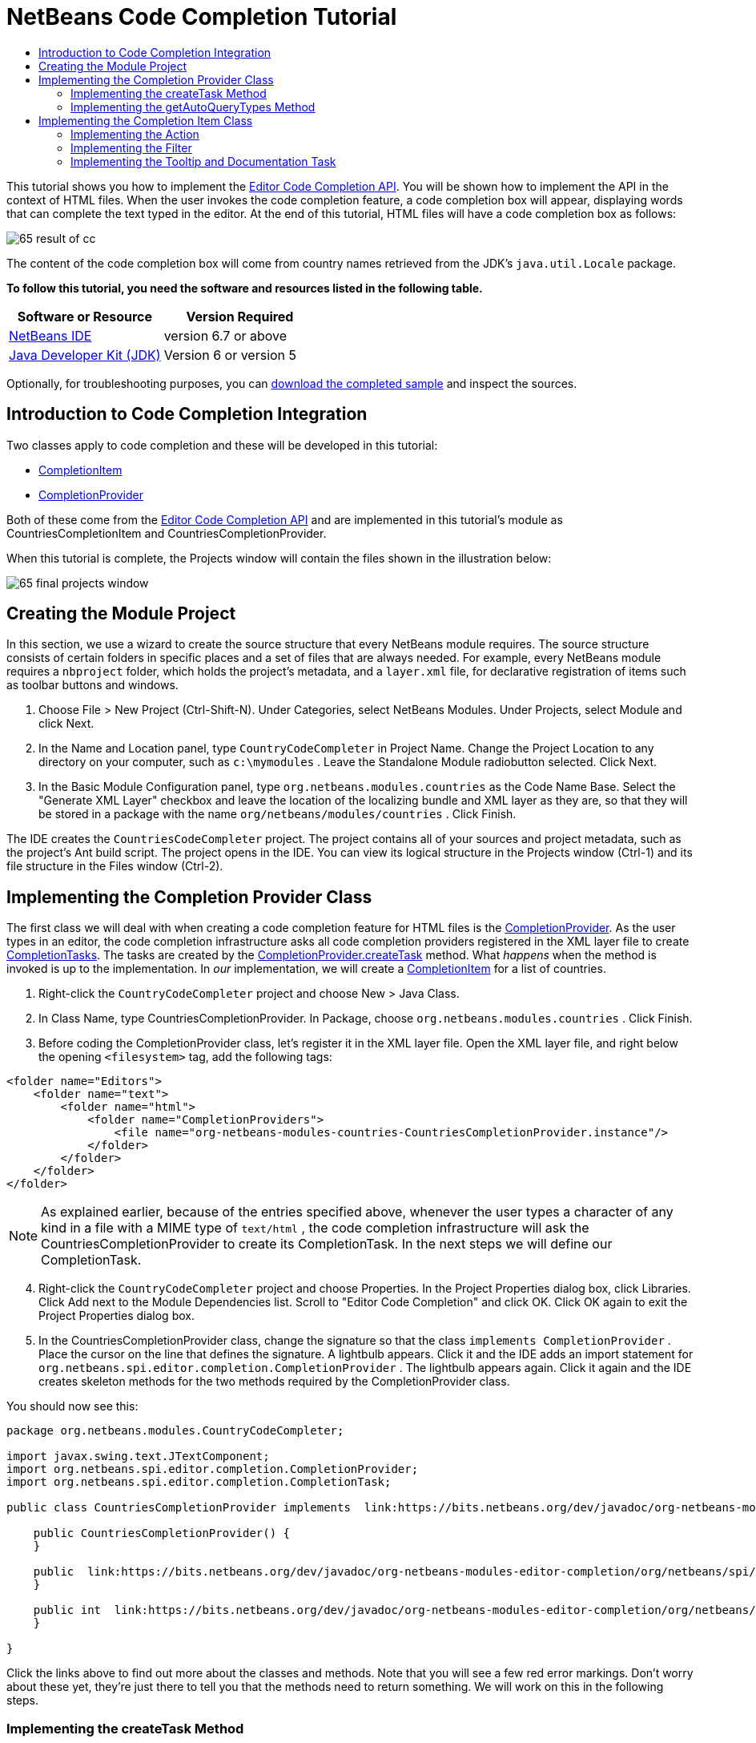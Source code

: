 // 
//     Licensed to the Apache Software Foundation (ASF) under one
//     or more contributor license agreements.  See the NOTICE file
//     distributed with this work for additional information
//     regarding copyright ownership.  The ASF licenses this file
//     to you under the Apache License, Version 2.0 (the
//     "License"); you may not use this file except in compliance
//     with the License.  You may obtain a copy of the License at
// 
//       http://www.apache.org/licenses/LICENSE-2.0
// 
//     Unless required by applicable law or agreed to in writing,
//     software distributed under the License is distributed on an
//     "AS IS" BASIS, WITHOUT WARRANTIES OR CONDITIONS OF ANY
//     KIND, either express or implied.  See the License for the
//     specific language governing permissions and limitations
//     under the License.
//

= NetBeans Code Completion Tutorial
:jbake-type: platform-tutorial
:jbake-tags: tutorials 
:jbake-status: published
:syntax: true
:source-highlighter: pygments
:toc: left
:toc-title:
:icons: font
:experimental:
:description: NetBeans Code Completion Tutorial - Apache NetBeans
:keywords: Apache NetBeans Platform, Platform Tutorials, NetBeans Code Completion Tutorial

This tutorial shows you how to implement the  link:https://bits.netbeans.org/dev/javadoc/org-netbeans-modules-editor-completion/overview-summary.html[Editor Code Completion API]. You will be shown how to implement the API in the context of HTML files. When the user invokes the code completion feature, a code completion box will appear, displaying words that can complete the text typed in the editor. At the end of this tutorial, HTML files will have a code completion box as follows:


image::images/65-result-of-cc.png[]

The content of the code completion box will come from country names retrieved from the JDK's  ``java.util.Locale``  package.





*To follow this tutorial, you need the software and resources listed in the following table.*

|===
|Software or Resource |Version Required 

| link:https://netbeans.apache.org/download/index.html[NetBeans IDE] |version 6.7 or above 

| link:https://www.oracle.com/technetwork/java/javase/downloads/index.html[Java Developer Kit (JDK)] |Version 6 or 
version 5 
|===

Optionally, for troubleshooting purposes, you can  link:http://plugins.netbeans.org/PluginPortal/faces/PluginDetailPage.jsp?pluginid=11981[download the completed sample] and inspect the sources.


== Introduction to Code Completion Integration

Two classes apply to code completion and these will be developed in this tutorial:

*  link:https://bits.netbeans.org/dev/javadoc/org-netbeans-modules-editor-completion/org/netbeans/spi/editor/completion/CompletionItem.html[CompletionItem]
*  link:https://bits.netbeans.org/dev/javadoc/org-netbeans-modules-editor-completion/org/netbeans/spi/editor/completion/CompletionProvider.html[CompletionProvider]

Both of these come from the  link:https://bits.netbeans.org/dev/javadoc/org-netbeans-modules-editor-completion/overview-summary.html[Editor Code Completion API] and are implemented in this tutorial's module as CountriesCompletionItem and CountriesCompletionProvider.

When this tutorial is complete, the Projects window will contain the files shown in the illustration below:


image::images/65-final-projects-window.png[]


== Creating the Module Project

In this section, we use a wizard to create the source structure that every NetBeans module requires. The source structure consists of certain folders in specific places and a set of files that are always needed. For example, every NetBeans module requires a  ``nbproject``  folder, which holds the project's metadata, and a  ``layer.xml``  file, for declarative registration of items such as toolbar buttons and windows.


[start=1]
1. Choose File > New Project (Ctrl-Shift-N). Under Categories, select NetBeans Modules. Under Projects, select Module and click Next.

[start=2]
1. In the Name and Location panel, type  ``CountryCodeCompleter``  in Project Name. Change the Project Location to any directory on your computer, such as  ``c:\mymodules`` . Leave the Standalone Module radiobutton selected. Click Next.

[start=3]
1. In the Basic Module Configuration panel, type  ``org.netbeans.modules.countries``  as the Code Name Base. Select the "Generate XML Layer" checkbox and leave the location of the localizing bundle and XML layer as they are, so that they will be stored in a package with the name  ``org/netbeans/modules/countries`` . Click Finish.

The IDE creates the  ``CountriesCodeCompleter``  project. The project contains all of your sources and project metadata, such as the project's Ant build script. The project opens in the IDE. You can view its logical structure in the Projects window (Ctrl-1) and its file structure in the Files window (Ctrl-2).


== Implementing the Completion Provider Class

The first class we will deal with when creating a code completion feature for HTML files is the  link:https://bits.netbeans.org/dev/javadoc/org-netbeans-modules-editor-completion/org/netbeans/spi/editor/completion/CompletionProvider.html[CompletionProvider]. As the user types in an editor, the code completion infrastructure asks all code completion providers registered in the XML layer file to create  link:https://bits.netbeans.org/dev/javadoc/org-netbeans-modules-editor-completion/org/netbeans/spi/editor/completion/CompletionTask.html[CompletionTasks]. The tasks are created by the  link:https://bits.netbeans.org/dev/javadoc/org-netbeans-modules-editor-completion/org/netbeans/spi/editor/completion/CompletionProvider.html#createTask(int,%20javax.swing.text.JTextComponent)[CompletionProvider.createTask] method. What _happens_ when the method is invoked is up to the implementation. In _our_ implementation, we will create a  link:https://bits.netbeans.org/dev/javadoc/org-netbeans-modules-editor-completion/org/netbeans/spi/editor/completion/CompletionItem.html[CompletionItem] for a list of countries.


[start=1]
1. Right-click the  ``CountryCodeCompleter``  project and choose New > Java Class.

[start=2]
1. In Class Name, type CountriesCompletionProvider. In Package, choose  ``org.netbeans.modules.countries`` . Click Finish.

[start=3]
1. Before coding the CompletionProvider class, let's register it in the XML layer file. Open the XML layer file, and right below the opening  ``<filesystem>``  tag, add the following tags:

[source,xml]
----

<folder name="Editors">
    <folder name="text">
        <folder name="html">
            <folder name="CompletionProviders">
                <file name="org-netbeans-modules-countries-CountriesCompletionProvider.instance"/>
            </folder>
        </folder>
    </folder>
</folder>
----

NOTE:  As explained earlier, because of the entries specified above, whenever the user types a character of any kind in a file with a MIME type of  ``text/html`` , the code completion infrastructure will ask the CountriesCompletionProvider to create its CompletionTask. In the next steps we will define our CompletionTask.


[start=4]
1. Right-click the  ``CountryCodeCompleter``  project and choose Properties. In the Project Properties dialog box, click Libraries. Click Add next to the Module Dependencies list. Scroll to "Editor Code Completion" and click OK. Click OK again to exit the Project Properties dialog box.

[start=5]
1. In the CountriesCompletionProvider class, change the signature so that the class  ``implements CompletionProvider`` . Place the cursor on the line that defines the signature. A lightbulb appears. Click it and the IDE adds an import statement for  ``org.netbeans.spi.editor.completion.CompletionProvider`` . The lightbulb appears again. Click it again and the IDE creates skeleton methods for the two methods required by the CompletionProvider class.

You should now see this:


[source,java]
----

package org.netbeans.modules.CountryCodeCompleter;

import javax.swing.text.JTextComponent;
import org.netbeans.spi.editor.completion.CompletionProvider;
import org.netbeans.spi.editor.completion.CompletionTask;

public class CountriesCompletionProvider implements  link:https://bits.netbeans.org/dev/javadoc/org-netbeans-modules-editor-completion/org/netbeans/spi/editor/completion/CompletionProvider.html[CompletionProvider] {
    
    public CountriesCompletionProvider() {
    }

    public  link:https://bits.netbeans.org/dev/javadoc/org-netbeans-modules-editor-completion/org/netbeans/spi/editor/completion/CompletionTask.html[CompletionTask]  link:https://bits.netbeans.org/dev/javadocorg-netbeans-modules-editor-completion/org/netbeans/spi/editor/completion/CompletionProvider.html#createTask(int,%20javax.swing.text.JTextComponent)[createTask(int i,at JTextComponent jTextComponent)] {
    }

    public int  link:https://bits.netbeans.org/dev/javadoc/org-netbeans-modules-editor-completion/org/netbeans/spi/editor/completion/CompletionProvider.html#getAutoQueryTypes(javax.swing.text.JTextComponent,%20java.lang.String)[getAutoQueryTypes(JTextComponent jTextComponent, String string)] {
    }
    
}

----

Click the links above to find out more about the classes and methods. Note that you will see a few red error markings. Don't worry about these yet, they're just there to tell you that the methods need to return something. We will work on this in the following steps.


=== Implementing the createTask Method

In this section we create a skeleton implementation of  link:https://bits.netbeans.org/dev/javadoc/org-netbeans-modules-editor-completion/org/netbeans/spi/editor/completion/support/AsyncCompletionTask.html[AsyncCompletionTask]. In the next sections, we will fill this skeleton method out.


[start=1]
1. In the createTask method, below the code from the previous section, add the following lines:

[source,java]
----

return new AsyncCompletionTask(new AsyncCompletionQuery() {
});

----

Here, we're returning  link:https://bits.netbeans.org/dev/javadoc/org-netbeans-modules-editor-completion/org/netbeans/spi/editor/completion/support/AsyncCompletionTask.html[AsyncCompletionTask], which will allow for the asynchronous creation of our task. The class comes from the  link:https://bits.netbeans.org/dev/javadoc/org-netbeans-modules-editor-completion/org/netbeans/spi/editor/completion/support/package-summary.html[org.netbeans.spi.editor.completion.support] package, which provides several useful supporting classes for code completion implementations. We will use several of them in this tutorial.


[start=2]
1. Place the cursor on the line. Click the lightbulb that appears and let the IDE add import statements. Also let it create a skeleton method for the  link:https://bits.netbeans.org/dev/javadoc/org-netbeans-modules-editor-completion/org/netbeans/spi/editor/completion/support/AsyncCompletionTask.html#query(org.netbeans.spi.editor.completion.CompletionResultSet)[query] method.

[start=3]
1. Next, we need to specify which code completion type we are working with. When the user clicks Ctrl-Space, or an alternative key combination defined by the user, our code completion entries should appear. This is the COMPLETION_QUERY_TYPE. Alternative query types exist, such as DOCUMENTATION_QUERY_TYPE and TOOLTIP_QUERY_TYPE. We need to test whether the user pressed the keys applicable to the COMPLETION_QUERY_TYPE. Therefore add the following test to the start of the  ``createTask``  method:

[source,java]
----

if (i != CompletionProvider.COMPLETION_QUERY_TYPE)
   return null;
----

At this stage, the  ``createTask``  method should look as follows:


[source,java]
----

public CompletionTask createTask(int i, JTextComponent jTextComponent) {
    
    if (i != CompletionProvider.COMPLETION_QUERY_TYPE)
        return null;
    
    return new AsyncCompletionTask(new AsyncCompletionQuery() {
        protected void query(CompletionResultSet completionResultSet, Document document, int caretOffset) {
        }
    });

}

----


=== Implementing the getAutoQueryTypes Method

In this section we return 0 as our AutoQueryType, so that the code completion box does not appear automatically, but only when requested by the user.


[start=1]
1. Change the name "i" in the createTask method signature to "type". Do this to make your code more readable. The name "i" does not mean anything. By changing it to "type" you will later be able to see more clearly that the AutoQueryType is being referred to here.

[start=2]
1. Before filling out the query method, let's look at the  link:https://bits.netbeans.org/dev/javadoc/org-netbeans-modules-editor-completion/org/netbeans/spi/editor/completion/CompletionProvider.html#getAutoQueryTypes(javax.swing.text.JTextComponent,%20java.lang.String)[getAutoQueryTypes(JTextComponent jTextComponent, String string)] method. This method determines whether the code completion box appears _automatically_ or not. For now, let's return 0. This means that the code completion box will never appear unless the user explicitly asks for it. So, this method should now look as follows:

[source,java]
----

public int getAutoQueryTypes(JTextComponent jTextComponent, String string) {
    return 0;
}
                   
----

By default, the user would press Ctrl-Space to make the code completion box appear. Later, we can add a new option to our Options window extension, such as a checkbox which will change the int returned in this method from 0 to 1, so that the code completion box appears automatically. (There are also other types of queries, as shown  link:https://bits.netbeans.org/dev/javadoc/org-netbeans-modules-editor-completion/constant-values.html#org.netbeans.spi.editor.completion.CompletionProvider.COMPLETION_QUERY_TYPE[here].)


== Implementing the Completion Item Class

In this section we will create a class that implements  link:https://bits.netbeans.org/dev/javadoc/org-netbeans-modules-editor-completion/org/netbeans/spi/editor/completion/CompletionItem.html[CompletionItem]. Once we have defined this class, we will fill out the query method in the CompletionProvider class. The CompletionProvider will create instances of our CompletionItem.


[start=1]
1. Right-click the  ``CountryCodeCompleter``  project and choose New > Java Class. In Class Name, type CountriesCompletionItem. In Package, choose  ``org.netbeans.modules.countries`` . Click Finish.

[start=2]
1. We will return to this class in later steps. For now, we will fill out the query method that we defined in the CompletionProvider class. Fill out the AsyncCompletionTask as follows, and note the explanatory comments in the code:

[source,java]
----

return new AsyncCompletionTask(new AsyncCompletionQuery() {

    @Override
    protected void query(CompletionResultSet completionResultSet, Document document, int caretOffset) {

        //Iterate through the available locales
        //and assign each country display name
        //to a CompletionResultSet:
        Locale[] locales = Locale.getAvailableLocales();
        for (int i = 0; i < locales.length; i++) {
            final Locale locale = locales[i];
            final String country = locale.getDisplayCountry();
            if (!country.equals("")) {
                completionResultSet.addItem(new CountriesCompletionItem(country, caretOffset));
            }
        }

        completionResultSet.finish();
    }

}, jTextComponent);
----

NOTE:  A red underline remains, after you let the IDE add various import statements. The error underline tells you that the CompletionItem's constructor does not expect the values that you are passing to it. In the next step, we will fill out the CompletionItem so that it meets the requirements of the CompletionProvider.


[start=3]
1. In the CountriesCompletionItem class, change the signature so that the class  ``implements CompletionItem`` . Let the IDE create import statements and skeleton implementations for the class's required methods. Read the entry in the NetBeans Javadoc for  link:https://bits.netbeans.org/dev/javadoc/org-netbeans-modules-editor-completion/org/netbeans/spi/editor/completion/CompletionItem.html[CompletionItem] to begin to understand what each of the methods is for. For now, we will implement a minimal completion item, just enough to be able to compile the module and see the code completion box.

[start=4]
1. In the CountriesCompletionItem class, define the constructor as follows:

[source,java]
----

private String text;
private static ImageIcon fieldIcon =
        new ImageIcon(Utilities.loadImage("org/netbeans/modules/countries/icon.png"));
private static Color fieldColor = Color.decode("0x0000B2");
private int caretOffset;

public CountriesCompletionItem(String text, int caretOffset) {
    this.text = text;
    this.caretOffset = caretOffset;
}
----

Note that here we're referencing an icon. This is the icon that will appear next to each entry represented by the CompletionItem in the code completion box. The icon can be any icon with a dimension of 16x16 pixels. For example, you could make use of this icon:


image::images/icon.png[]

If you like, you can right-click the image above and save it to the location specified in the ImageIcon definition above.


[start=5]
1. Next define the  link:https://bits.netbeans.org/dev/javadoc/org-netbeans-modules-editor-completion/org/netbeans/spi/editor/completion/CompletionItem.html#getPreferredWidth(java.awt.Graphics,%20java.awt.Font)[getPreferredWidth()] and  link:https://bits.netbeans.org/dev/javadoc/org-netbeans-modules-editor-completion/org/netbeans/spi/editor/completion/CompletionItem.html#render(java.awt.Graphics,%20java.awt.Font,%20java.awt.Color,%20java.awt.Color,%20int,%20int,%20boolean)[render()] methods as follows:

[source,java]
----

public int getPreferredWidth(Graphics graphics, Font font) {
    return CompletionUtilities.getPreferredWidth(text, null, graphics, font);
}

public void render(Graphics g, Font defaultFont, Color defaultColor,
        Color backgroundColor, int width, int height, boolean selected) {
    CompletionUtilities.renderHtml(fieldIcon, text, null, g, defaultFont,
            (selected ? Color.white : fieldColor), width, height, selected);
}

----

Define the  `` link:https://bits.netbeans.org/dev/javadoc/org-netbeans-modules-editor-completion/org/netbeans/spi/editor/completion/CompletionItem.html#getSortText()[getSortText()]``  method as follows:


[source,java]
----

public CharSequence getSortText() {
    return text;
}

----

Next, define the  `` link:https://bits.netbeans.org/dev/javadoc/org-netbeans-modules-editor-completion/org/netbeans/spi/editor/completion/CompletionItem.html#getInsertPrefix()[getInsertPrefix()]``  method:


[source,java]
----

public CharSequence getInsertPrefix() {
    return text;
}
----

Finally, create dummy implementations of the remaining methods. So, return  ``null``  for  ``createDocumentationTask()`` ,  ``createToolTipTask()`` , and  ``getInsertPrefix()`` . Then return  ``false``  for  ``instantSubstitution()``  and return  ``0``  for  ``getSortPriority()`` .


[start=6]
1. Right-click the module and choose Run. A new instance of the IDE starts up and installs your module. Open an HTML file in the IDE. Type something and press Ctrl-Space.

You should now see the following:


image::images/65-result-of-cc1.png[]

NOTE:  When you press Enter, nothing happens. That is because we have not defined the  link:https://bits.netbeans.org/dev/javadoc/org-netbeans-modules-editor-completion/org/netbeans/spi/editor/completion/CompletionItem.html#defaultAction(javax.swing.text.JTextComponent)[defaultAction()] method yet. We will do so in the next section. Also note that the list does not narrow while you are typing. That is because we have not created a filter yet. The filter will detect what we are typing and adjust the entries in the list accordingly. We will create a filter in a later section.


=== Implementing the Action

In this section we specify what happens when the user presses the Enter key or clicks the mouse over an entry in the code completion box.


[start=1]
1. Fill out the  ``defaultAction()``  method as follows:

[source,java]
----

public void defaultAction(JTextComponent jTextComponent) {
    StyledDocument doc = (StyledDocument) jTextComponent.getDocument();
    doc.insertString(caretOffset, text, null);
    //This statement will close the code completion box:
    Completion.get().hideAll();
}

----


[start=2]
1. Install the module again. Notice that when you press Enter or click the mouse over an entry in the code completion box, the selected text is added at the cursor in your HTML file. However, the text that you typed prior to calling up the code completion box is not removed. Below, the "V" should be removed, because "Vietnam" was selected from the code completion box:


image::images/65-result-of-cc2.png[]

In the next section, we will add functionality to detect the number of characters that have been typed and remove them when the selected country is inserted into the document.


=== Implementing the Filter

In this section we enable the code completion box to narrow while the user is typing. In this way, when the user types 'hel', only words that begin with those letters are shown in the code completion box. The filter is defined in the CountriesCompletionProvider class.


[start=1]
1. In the CountriesCompletionProvider class, rewrite the  ``AsyncCompletionTask()``  method by adding the statements highlighted in bold below:

[source,java]
----

return new AsyncCompletionTask(new AsyncCompletionQuery() {

    @Override
    protected void query(CompletionResultSet completionResultSet, Document document, int caretOffset) {

        *String filter = null;
        int startOffset = caretOffset - 1;

        try {
            final StyledDocument bDoc = (StyledDocument) document;
            final int lineStartOffset = getRowFirstNonWhite(bDoc, caretOffset);
            final char[] line = bDoc.getText(lineStartOffset, caretOffset - lineStartOffset).toCharArray();
            final int whiteOffset = indexOfWhite(line);
            filter = new String(line, whiteOffset + 1, line.length - whiteOffset - 1);
            if (whiteOffset > 0) {
                startOffset = lineStartOffset + whiteOffset + 1;
            } else {
                startOffset = lineStartOffset;
            }
        } catch (BadLocationException ex) {
            Exceptions.printStackTrace(ex);
        }*

        //Iterate through the available locales
        //and assign each country display name
        //to a CompletionResultSet:
        Locale[] locales = Locale.getAvailableLocales();
        for (int i = 0; i < locales.length; i++) {
            final Locale locale = locales[i];
            final String country = locale.getDisplayCountry();
            *//Here we test whether the country starts with the filter defined above:*
            if (!country.equals("") *&amp;&amp; country.startsWith(filter)*) {
                *//Here we include the start offset, so that we'll be able to figure out
                //the number of characters that we'll need to remove:*
                completionResultSet.addItem(new CountriesCompletionItem(country, *startOffset,* caretOffset));
            }
        }
        completionResultSet.finish();

    }

}, jTextComponent);
----


[start=2]
1. Right at the end of the CountriesCompletionProvider, add the following two methods:

[source,java]
----

static int getRowFirstNonWhite(StyledDocument doc, int offset)
throws BadLocationException {
    Element lineElement = doc.getParagraphElement(offset);
    int start = lineElement.getStartOffset();
    while (start + 1 < lineElement.getEndOffset()) {
        try {
            if (doc.getText(start, 1).charAt(0) != ' ') {
                break;
            }
        } catch (BadLocationException ex) {
            throw (BadLocationException)new BadLocationException(
                    "calling getText(" + start + ", " + (start + 1) +
                    ") on doc of length: " + doc.getLength(), start
                    ).initCause(ex);
        }
        start++;
    }
    return start;
}
----


[source,java]
----

static int indexOfWhite(char[] line){
    int i = line.length;
    while(--i > -1){
        final char c = line[i];
        if(Character.isWhitespace(c)){
            return i;
        }
    }
    return -1;
}

----


[start=3]
1. Change the constructor of the CountriesCompletionItem to receive the start offset. Then change the  ``defaultAction``  so that the start offset will be used in determining the characters that will be removed when the selected country is inserted. Below, the statements highlighted in bold are those that should be added:*private int dotOffset;*

[source,java]
----



public CountriesCompletionItem(String text, *int dotOffset,* int caretOffset) {
    this.text = text;
    *this.dotOffset = dotOffset;*
    this.caretOffset = caretOffset;
}

    public void defaultAction(JTextComponent jTextComponent) {
        try {
            StyledDocument doc = (StyledDocument) jTextComponent.getDocument();
            *//Here we remove the characters starting at the start offset
            //and ending at the point where the caret is currently found:
            doc.remove(dotOffset, caretOffset-dotOffset);*
            doc.insertString(*dotOffset,* text, null);
            Completion.get().hideAll();
        } catch (BadLocationException ex) {
            Exceptions.printStackTrace(ex);
        }
    }
    
    ...
    ...
    ...
----


[start=4]
1. Install the module again and notice that this time the list of words narrows while you are typing:


image::images/65-result-of-cc.png[]

When you press Enter, the characters that you typed are removed and replaced by the country selected from the code completion box.


=== Implementing the Tooltip and Documentation Task

Some optional features can also be added, as described below.


[start=1]
1. Optionally, you can implement the createToolTipTask method in the CountriesCompletionItem, with this result when Ctrl-P is pressed:


image::images/65-result-of-cc3.png[]

Here is the code that will achieve the result shown in the screenshot above:


[source,java]
----


public CompletionTask createToolTipTask() {
    return new AsyncCompletionTask(new AsyncCompletionQuery() {
        protected void query(CompletionResultSet completionResultSet, Document document, int i) {
            JToolTip toolTip = new JToolTip();
            toolTip.setTipText("Press Enter to insert \"" + text + "\"");
            completionResultSet.setToolTip(toolTip);
            completionResultSet.finish();
        }
    });
}
----


[start=2]
1. Optionally, you can provide documentation for the entries in the code completion box:


image::images/65-result-of-cc4.png[]

Make use of the documentation box like this, by implementing the createDocumentationTask method in the CountriesCompletionItem class:


[source,java]
----

public CompletionTask createDocumentationTask() {
    return new AsyncCompletionTask(new AsyncCompletionQuery() {
        protected void query(CompletionResultSet completionResultSet, Document document, int i) {
            completionResultSet.setDocumentation(new CountriesCompletionDocumentation(CountriesCompletionItem.this));
            completionResultSet.finish();
        }
    });
}
----

In the code above, the reference to the CountriesCompletionDocumentation class could be implemented as follows:


[source,java]
----

public class CountriesCompletionDocumentation implements CompletionDocumentation {

    private CountriesCompletionItem item;

    public CountriesCompletionDocumentation(CountriesCompletionItem item) {
        this.item = item;
    }

    public String getText() {
        return "Information about " + item.getText();
    }

    public URL getURL() {
       return null;
    }

    public CompletionDocumentation resolveLink(String string) {
        return null;
    }

    public Action getGotoSourceAction() {
        return null;
    }
    
}
----

By implementing the  ``getURL()``  in the code above, you can enable the URL button, as shown below:


image::images/65-result-of-cc5.png[]

When the user clicks the URL button, the browser set in the IDE will open, displaying the content provided by the specified URL.

Congratulations, you have now completed a simple implementation of a code completion integration module.

